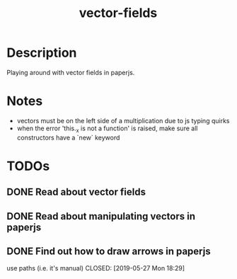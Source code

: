 #+TITLE: vector-fields
* Description
Playing around with vector fields in paperjs.
* Notes
- vectors must be on the left side of a multiplication due to js typing quirks
- when the error 'this._x is not a function' is raised, make sure all constructors
  have a `new` keyword
* TODOs
** DONE Read about vector fields
CLOSED: [2019-05-27 Mon 23:21]
** DONE Read about manipulating vectors in paperjs
CLOSED: [2019-05-27 Mon 18:21]
** DONE Find out how to draw arrows in paperjs
use paths (i.e. it's manual)
CLOSED: [2019-05-27 Mon 18:29]
